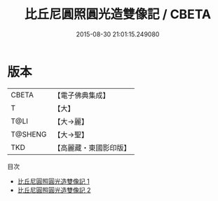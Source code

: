 #+TITLE: 比丘尼圓照圓光造雙像記 / CBETA

#+DATE: 2015-08-30 21:01:15.249080
* 版本
 |     CBETA|【電子佛典集成】|
 |         T|【大】     |
 |      T@LI|【大→麗】   |
 |   T@SHENG|【大→聖】   |
 |       TKD|【高麗藏・東國影印版】|
目次
 - [[file:KR6o0124_001.txt][比丘尼圓照圓光造雙像記 1]]
 - [[file:KR6o0124_002.txt][比丘尼圓照圓光造雙像記 2]]

